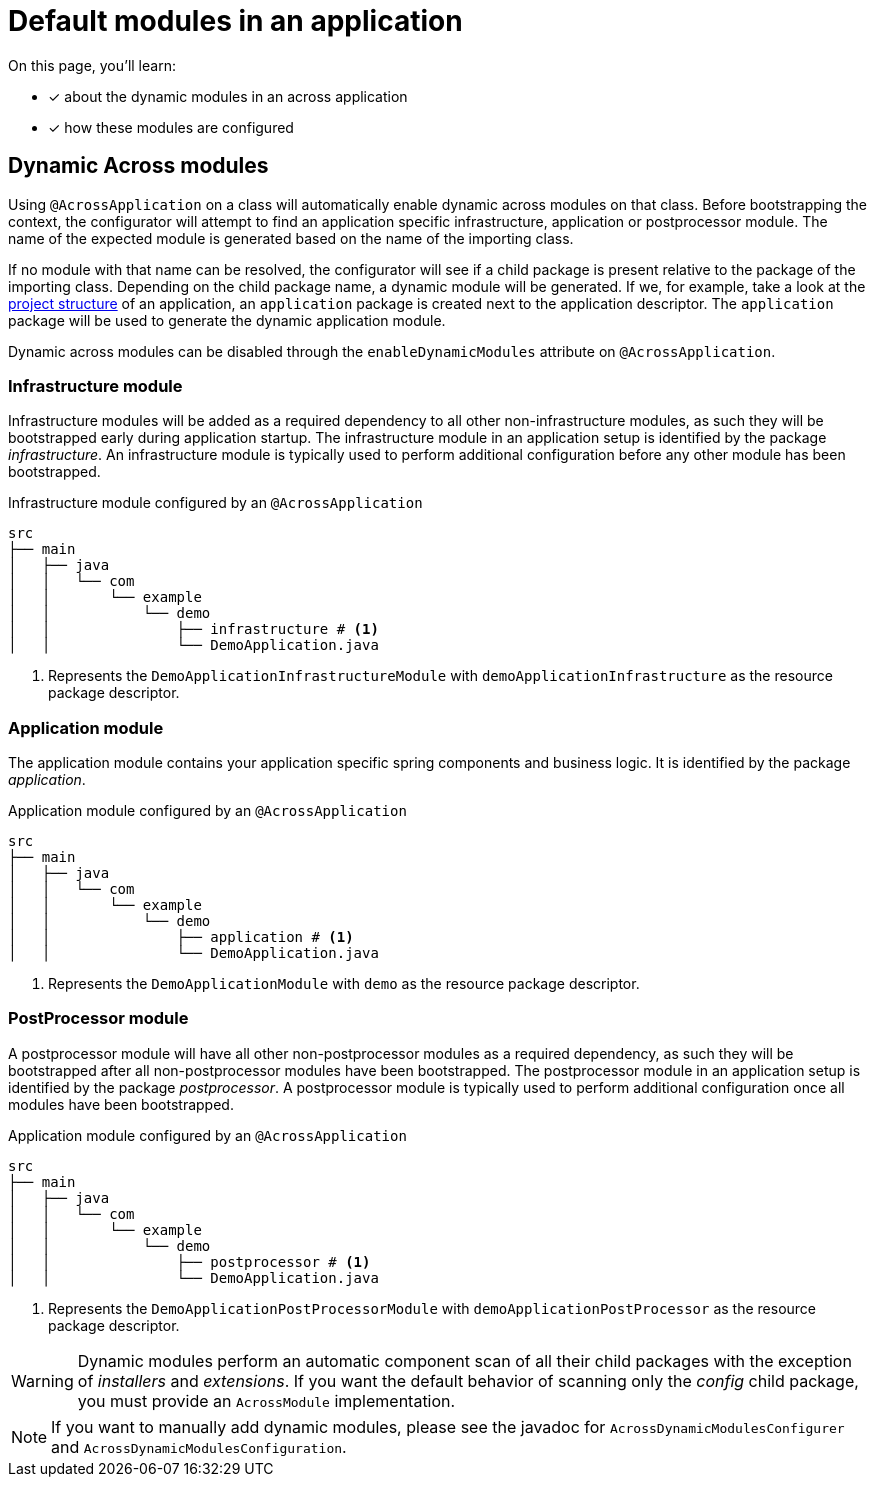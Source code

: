 = Default modules in an application

On this page, you'll learn:

* [*] about the dynamic modules in an across application
* [*] how these modules are configured

[[dynamic-across-modules]]
[#dynamic-across-modules]
== Dynamic Across modules
Using `@AcrossApplication` on a class will automatically enable dynamic across modules on that class.
Before bootstrapping the context, the configurator will attempt to find an application specific infrastructure, application or postprocessor module.
The name of the expected module is generated based on the name of the importing class.

If no module with that name can be resolved, the configurator will see if a child package is present relative to the package of the importing class.
Depending on the child package name, a dynamic module will be generated.
If we, for example, take a look at the xref:developing-applications:creating-an-application/project-structure.adoc#layout[project structure] of an application, an `application` package is created next to the application descriptor.
The `application` package will be used to generate the dynamic application module.

Dynamic across modules can be disabled through the `enableDynamicModules` attribute on `@AcrossApplication`.

=== Infrastructure module

Infrastructure modules will be added as a required dependency to all other non-infrastructure modules, as such they will be bootstrapped early during application startup.
The infrastructure module in an application setup is identified by the package _infrastructure_.
An infrastructure module is typically used to perform additional configuration before any other module has been bootstrapped.

.Infrastructure module configured by an `@AcrossApplication`
----
src
├── main
│   ├── java
│   │   └── com
│   │       └── example
│   │           └── demo
│   │               ├── infrastructure # <1>
│   │               └── DemoApplication.java
----
<1> Represents the `DemoApplicationInfrastructureModule` with `demoApplicationInfrastructure` as the resource package descriptor.

[#dynamic-application-module]
=== Application module

The application module contains your application specific spring components and business logic.
It is identified by the package _application_.

.Application module configured by an `@AcrossApplication`
----
src
├── main
│   ├── java
│   │   └── com
│   │       └── example
│   │           └── demo
│   │               ├── application # <1>
│   │               └── DemoApplication.java
----
<1> Represents the `DemoApplicationModule` with `demo` as the resource package descriptor.


=== PostProcessor module

A postprocessor module will have all other non-postprocessor modules as a required dependency, as such they will be bootstrapped after all non-postprocessor modules have been bootstrapped.
The postprocessor module in an application setup is identified by the package _postprocessor_.
A postprocessor module is typically used to perform additional configuration once all modules have been bootstrapped.

.Application module configured by an `@AcrossApplication`
----
src
├── main
│   ├── java
│   │   └── com
│   │       └── example
│   │           └── demo
│   │               ├── postprocessor # <1>
│   │               └── DemoApplication.java
----
<1> Represents the `DemoApplicationPostProcessorModule` with `demoApplicationPostProcessor` as the resource package descriptor.

WARNING: Dynamic modules perform an automatic component scan of all their child packages with the exception of _installers_ and _extensions_.
If you want the default behavior of scanning only the _config_ child package, you must provide an `AcrossModule` implementation.

NOTE: If you want to manually add dynamic modules, please see the javadoc for `AcrossDynamicModulesConfigurer` and `AcrossDynamicModulesConfiguration`.

